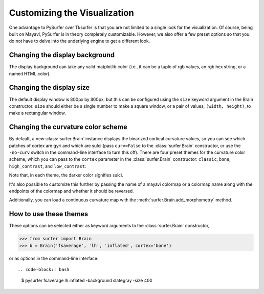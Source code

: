 .. _custom_viz:

Customizing the Visualization
=============================

One advantage to PySurfer over Tksurfer is that you are not
limited to a single look for the visualization. Of course, being
built on Mayavi, PySurfer is in theory completely customizable.
However, we also offer a few preset options so that you do not
have to delve into the underlying engine to get a different look.

Changing the display background
-------------------------------

The display background can take any valid matplotlib color (i.e.,
it can be a tuple of rgb values, an rgb hex string, or a named HTML
color).

Changing the display size
-------------------------

The default display window is 800px by 800px, but this can be configured
using the ``size`` keyword argument in the Brain constructor. ``size``
should either be a single number to make a square window, or a pair of
values, ``(width, height)``, to make a rectangular window.

Changing the curvature color scheme
-----------------------------------

By default, a new :class:`surfer.Brain` instance displays the binarized
cortical curvature values, so you can see which patches of cortex
are gyri and which are sulci (pass ``curv=False`` to the
:class:`surfer.Brain` constructor, or use the ``-no-curv`` switch in the
command-line interface to turn this off). There are four preset
themes for the curvature color scheme, which you can pass to the
``cortex`` parameter in the :class:`surfer.Brain` constructor: ``classic``,
``bone``, ``high_contrast``, and ``low_contrast``:

.. image:: ../_static/cortex_options.png

Note that, in each theme, the darker color signifies sulci.

It's also possible to customize this further by passing the name of
a mayavi colormap or a colormap name along with the endpoints of the
colormap and whether it should be reversed.

Additionally, you can load a continuous curvature map with the
:meth:`surfer.Brain.add_morphometry` method.

How to use these themes
-----------------------

These options can be selected either as keyword arguments to the
:class:`surfer.Brain` constructor,

.. code-block:: python

    >>> from surfer import Brain
    >>> b = Brain('fsaverage', 'lh', 'inflated', cortex='bone')

or as options in the command-line interface::

.. code-block:: bash

    $ pysurfer fsaverage lh inflated -background slategray -size 400

